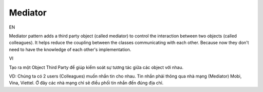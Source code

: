 Mediator
====================

EN

Mediator pattern adds a third party object (called mediator) to control 
the interaction between two objects (called colleagues). It helps reduce the coupling 
between the classes communicating with each other. Because now they don't need 
to have the knowledge of each other's implementation.

VI

Tạo ra một Object Third Party để giúp kiểm soát sự tương tác giữa các object với nhau.

VD: Chúng ta có 2 users (Colleagues) muốn nhắn tin cho nhau. 
Tin nhắn phải thông qua nhà mạng (Mediator) Mobi, Vina, Viettel. Ở đây các nhà mạng chỉ
sẽ điều phối tin nhắn đến đúng địa chỉ.
